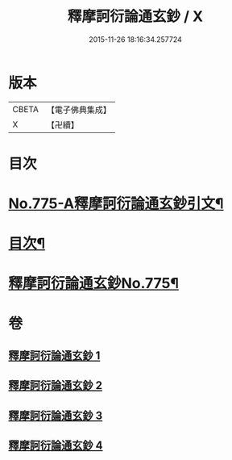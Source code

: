 #+TITLE: 釋摩訶衍論通玄鈔 / X
#+DATE: 2015-11-26 18:16:34.257724
* 版本
 |     CBETA|【電子佛典集成】|
 |         X|【卍續】    |

* 目次
* [[file:KR6o0090_001.txt::001-0110a1][No.775-A釋摩訶衍論通玄鈔引文¶]]
* [[file:KR6o0090_001.txt::0110b2][目次¶]]
* [[file:KR6o0090_001.txt::0110c1][釋摩訶衍論通玄鈔No.775¶]]
* 卷
** [[file:KR6o0090_001.txt][釋摩訶衍論通玄鈔 1]]
** [[file:KR6o0090_002.txt][釋摩訶衍論通玄鈔 2]]
** [[file:KR6o0090_003.txt][釋摩訶衍論通玄鈔 3]]
** [[file:KR6o0090_004.txt][釋摩訶衍論通玄鈔 4]]
